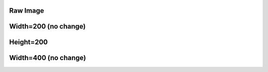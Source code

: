 .. style::
   :layout.valign: center
   :align: center

Raw Image
---------

.. image:: sample-image.png

Width=200 (no change)
---------------------

.. image:: sample-image.png
   :width: 200

Height=200
----------

.. image:: sample-image.png
   :height: 200

Width=400 (no change)
---------------------

.. image:: sample-image.png
   :width: 400
